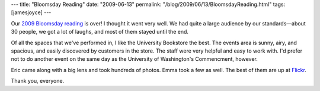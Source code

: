 ---
title: "Bloomsday Reading"
date: "2009-06-13"
permalink: "/blog/2009/06/13/BloomsdayReading.html"
tags: [jamesjoyce]
---



.. image:: https://farm4.static.flickr.com/3330/3624532348_f847ac1d90_m.jpg
    :alt: Leopold Bloom and Mrs. Breen
    :target: http://www.flickr.com/photos/george_v_reilly/sets/72157619714823640/detail/
    :class: right-float

Our `2009 Bloomsday reading`_ is over!
I thought it went very well.
We had quite a large audience by our standards—about 30 people,
we got a lot of laughs, and most of them stayed until the end.

Of all the spaces that we've performed in, I like the University Bookstore the best.
The events area is sunny, airy, and spacious,
and easily discovered by customers in the store.
The staff were very helpful and easy to work with.
I'd prefer not to do another event on the same day
as the University of Washington's Commencment, however.

Eric came along with a big lens and took hundreds of photos.
Emma took a few as well.
The best of them are up at `Flickr`_.

Thank you, everyone.

.. _2009 Bloomsday reading:
    http://www.wildgeeseseattle.org/Joyce/Bloomsday/2009.html
.. _Flickr:
    http://www.flickr.com/photos/george_v_reilly/sets/72157619714823640/detail/

.. _permalink:
    /blog/2009/06/13/BloomsdayReading.html
